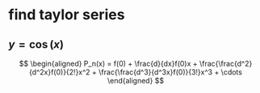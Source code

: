 #+AUTHOR: Exr0n
* find taylor series
** $y = \cos(x)$
   \[
   \begin{aligned}
P_n(x) = f(0) + \frac{d}{dx}f(0)x + \frac{\frac{d^2}{d^2x}f(0)}{2!}x^2 + \frac{\frac{d^3}{d^3x}f(0)}{3!}x^3 + \cdots
   \end{aligned}
   \]
